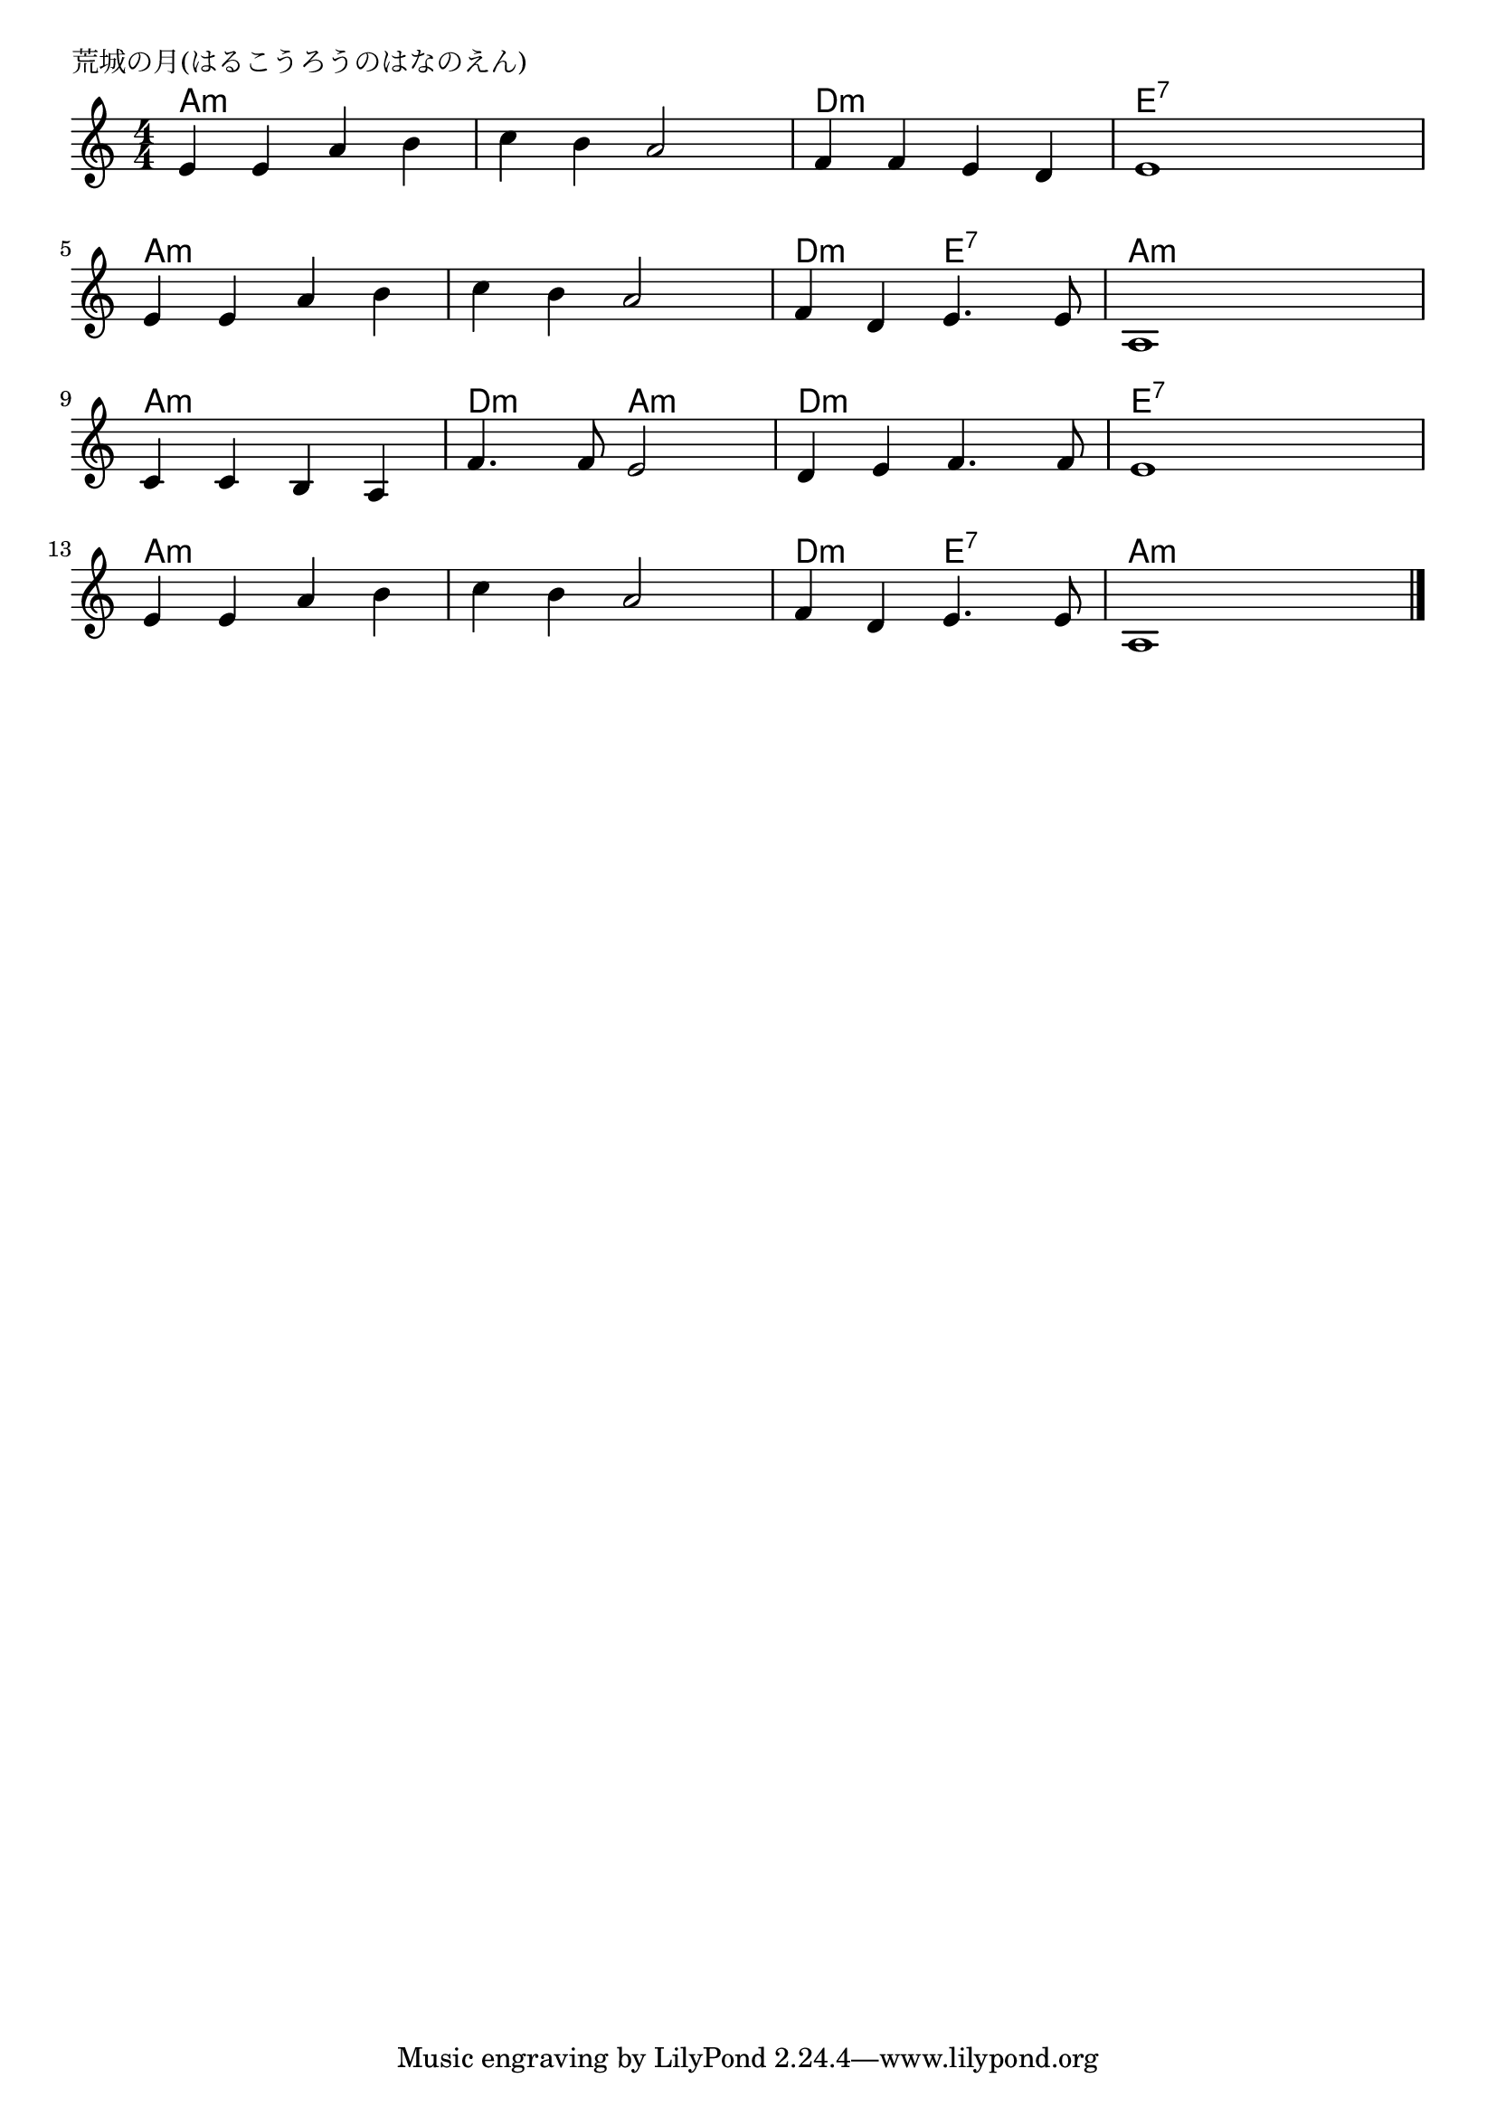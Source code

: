 \version "2.18.2"

% 荒城の月(はるこうろうのはなのえん)

\header {
piece = "荒城の月(はるこうろうのはなのえん)"
}

melody =
\relative c' {
\key a \minor
\time 4/4
\set Score.tempoHideNote = ##t
\tempo 4=80
\numericTimeSignature
%
e e a b |
c b a2 |
f4 f e d |
e1 |
e4 e a b | % 5
c b a2 |
f4 d e4. e8 |
a,1 |
c4 c b a |
f'4. f8 e2 |
d4 e f4. f8 |
e1 |
e4 e a b |
c b a2 |
f4 d e4. e8 |
a,1 |





\bar "|."
}
\score {
<<
\chords {
\set noChordSymbol = ""
\set chordChanges=##t
%
a4:m a:m a:m a:m a:m a:m a:m a:m d:m d:m d:m d:m e:7 e:7 e:7 e:7
a:m a:m a:m a:m a:m a:m a:m a:m d:m d:m e:7 e:7 a:m a:m a:m a:m
a:m a:m a:m a:m d:m d:m a:m a:m d:m d:m d:m d:m e:7 e:7 e:7 e:7
a:m a:m a:m a:m a:m a:m a:m a:m d:m d:m e:7 e:7 a:m a:m a:m a:m


}
\new Staff {\melody}
>>
\layout {
line-width = #190
indent = 0\mm
}
\midi {}
}
